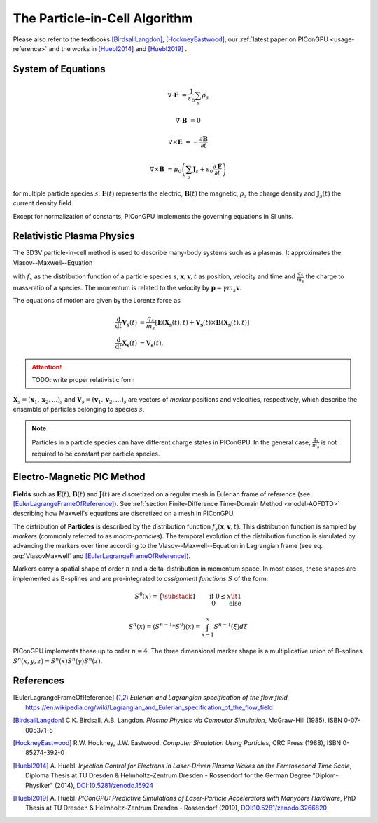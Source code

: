 .. _model-pic:

The Particle-in-Cell Algorithm
==============================

.. sectionauthor:: Axel Huebl

Please also refer to the textbooks [BirdsallLangdon]_, [HockneyEastwood]_, our :ref:`latest paper on PIConGPU <usage-reference>` and the works in [Huebl2014]_ and [Huebl2019]_ .

System of Equations
-------------------

.. math::

   \nabla \cdot \mathbf{E} &= \frac{1}{\varepsilon_0}\sum_s \rho_s
   
   \nabla \cdot \mathbf{B} &= 0
   
   \nabla \times \mathbf{E} &= -\frac{\partial \mathbf{B}} {\partial t}
   
   \nabla \times \mathbf{B} &= \mu_0\left(\sum_s \mathbf{J}_s + \varepsilon_0 \frac{\partial \mathbf{E}} {\partial t} \right)
   
for multiple particle species :math:`s`.
:math:`\mathbf{E}(t)` represents the electric, :math:`\mathbf{B}(t)` the magnetic, :math:`\rho_s` the charge density and :math:`\mathbf{J}_s(t)` the current density field.

Except for normalization of constants, PIConGPU implements the governing equations in SI units.

Relativistic Plasma Physics
---------------------------

The 3D3V particle-in-cell method is used to describe many-body systems such as a plasmas.
It approximates the Vlasov--Maxwell--Equation

.. math::
   :label: VlasovMaxwell

   \partial_t f_s(\mathbf{x},\mathbf{v},t) + \mathbf{v} \cdot \nabla_x f_s(\mathbf{x},\mathbf{v},t) + \frac{q_s}{m_s} \left[ \mathbf{E}(\mathbf{x},t)  + \mathbf{v} \times \mathbf{B}(\mathbf{x},t) \right] \cdot \nabla_v f_s(\mathbf{x},\mathbf{v},t) = 0

with :math:`f_s` as the distribution function of a particle species :math:`s`, :math:`\mathbf{x},\mathbf{v},t` as position, velocity and time and :math:`\frac{q_s}{m_s}` the charge to mass-ratio of a species.
The momentum is related to the velocity by :math:`\mathbf{p} = \gamma m_s \mathbf{v}`.

The equations of motion are given by the Lorentz force as

.. math::

   \frac{\mathrm{d}}{\mathrm{d}t} \mathbf{V_s}(t) &= \frac{q_s}{m_s}  \left[ \mathbf{E}(\mathbf{X_s}(t),t) + \mathbf{V_s}(t) \times \mathbf{B}(\mathbf{X_s}(t),t) \right]\\
   \frac{\mathrm{d}}{\mathrm{d}t} \mathbf{X_s}(t) &= \mathbf{V_s}(t) .

.. attention::

   TODO: write proper relativistic form

:math:`\mathbf{X}_s = (\mathbf x_1, \mathbf x_2, ...)_s` and :math:`\mathbf{V}_s = (\mathbf v_1, \mathbf v_2, ...)_s` are vectors of *marker* positions and velocities, respectively, which describe the ensemble of particles belonging to species :math:`s`.

.. note::

   Particles in a particle species can have different charge states in PIConGPU.
   In the general case, :math:`\frac{q_s}{m_s}` is not required to be constant per particle species.

Electro-Magnetic PIC Method
---------------------------

**Fields** such as :math:`\mathbf{E}(t), \mathbf{B}(t)` and :math:`\mathbf{J}(t)` are discretized on a regular mesh in Eulerian frame of reference (see [EulerLagrangeFrameOfReference]_).
See :ref:`section Finite-Difference Time-Domain Method <model-AOFDTD>` describing how Maxwell's equations are discretized on a mesh in PIConGPU.

The distribution of **Particles** is described by the distribution function :math:`f_s(\mathbf{x},\mathbf{v},t)`.
This distribution function is sampled by *markers* (commonly referred to as *macro-particles*).
The temporal evolution of the distribution function is simulated by advancing the markers over time according to the Vlasov--Maxwell--Equation in Lagrangian frame (see eq. :eq:`VlasovMaxwell` and [EulerLagrangeFrameOfReference]_).

Markers carry a spatial shape of order :math:`n` and a delta-distribution in momentum space.
In most cases, these shapes are implemented as B-splines and are pre-integrated to *assignment functions* :math:`S` of the form:

.. math::

   S^0(x) = \big\{ \substack{1 \qquad \text{if}~0 \le x \lt 1\\ 0 \qquad \text{else}}

   S^n(x) = \left(S^{n-1} * S^0\right)(x) = \int_{x-1}^x S^{n-1}(\xi) d\xi

PIConGPU implements these up to order :math:`n=4`.
The three dimensional marker shape is a multiplicative union of B-splines :math:`S^n(x,y,z) = S^n(x) S^n(y) S^n(z)`.

References
----------

.. [EulerLagrangeFrameOfReference]
        *Eulerian and Lagrangian specification of the flow field.*
        https://en.wikipedia.org/wiki/Lagrangian_and_Eulerian_specification_of_the_flow_field

.. [BirdsallLangdon]
        C.K. Birdsall, A.B. Langdon.
        *Plasma Physics via Computer Simulation*,
        McGraw-Hill (1985),
        ISBN 0-07-005371-5

.. [HockneyEastwood]
        R.W. Hockney, J.W. Eastwood.
        *Computer Simulation Using Particles*,
        CRC Press (1988),
        ISBN 0-85274-392-0

.. [Huebl2014]
        A. Huebl.
        *Injection Control for Electrons in Laser-Driven Plasma Wakes on the Femtosecond Time Scale*,
        Diploma Thesis at TU Dresden & Helmholtz-Zentrum Dresden - Rossendorf for the German Degree "Diplom-Physiker" (2014),
        `DOI:10.5281/zenodo.15924 <https://doi.org/10.5281/zenodo.15924>`_

.. [Huebl2019]
        A. Huebl.
        *PIConGPU: Predictive Simulations of Laser-Particle Accelerators with Manycore Hardware*,
        PhD Thesis at TU Dresden & Helmholtz-Zentrum Dresden - Rossendorf (2019),
        `DOI:10.5281/zenodo.3266820 <https://doi.org/10.5281/zenodo.3266820>`_
